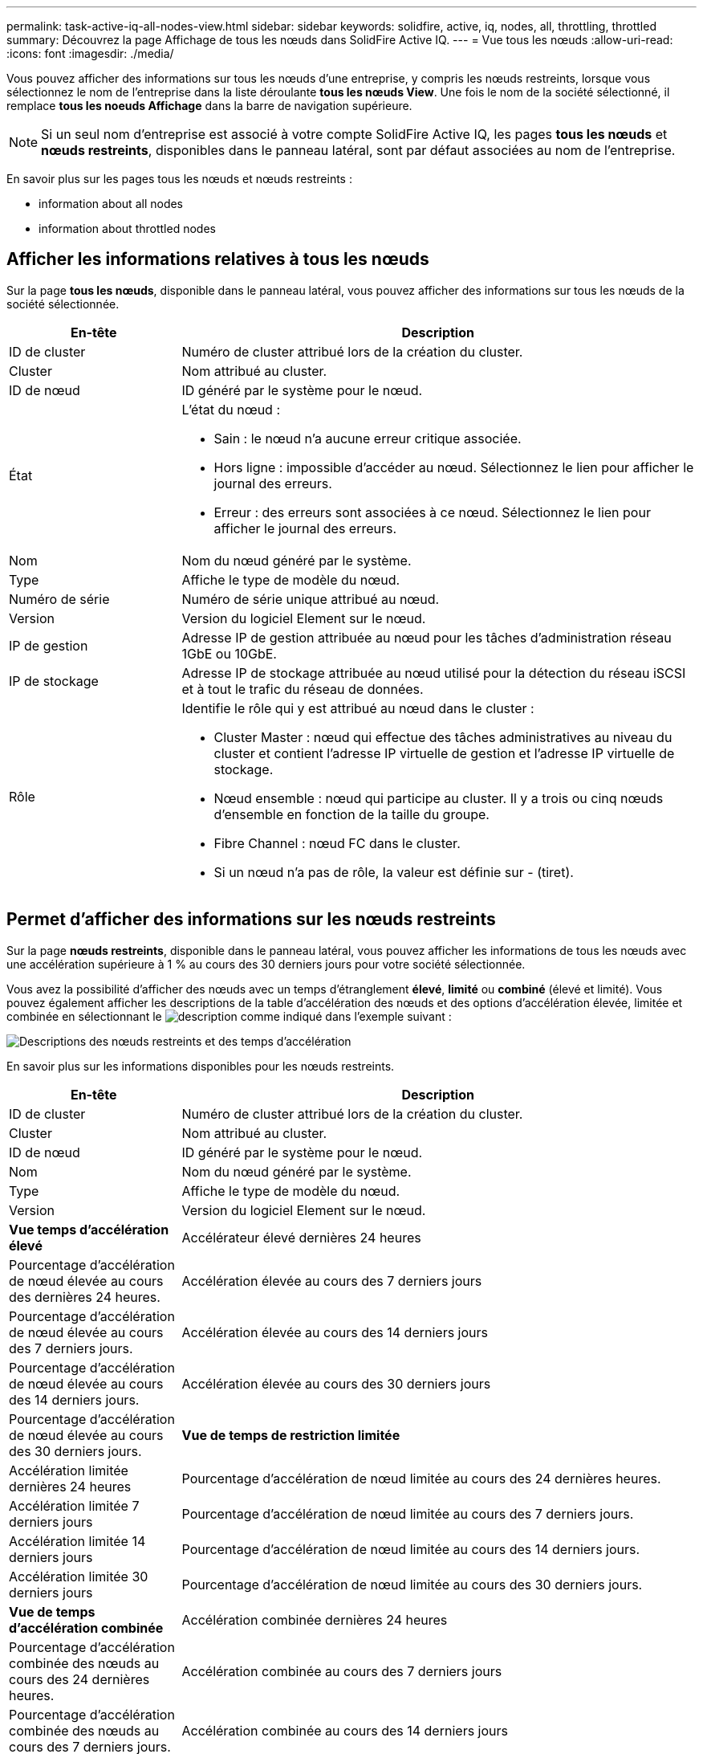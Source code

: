 ---
permalink: task-active-iq-all-nodes-view.html 
sidebar: sidebar 
keywords: solidfire, active, iq, nodes, all, throttling, throttled 
summary: Découvrez la page Affichage de tous les nœuds dans SolidFire Active IQ. 
---
= Vue tous les nœuds
:allow-uri-read: 
:icons: font
:imagesdir: ./media/


[role="lead"]
Vous pouvez afficher des informations sur tous les nœuds d'une entreprise, y compris les nœuds restreints, lorsque vous sélectionnez le nom de l'entreprise dans la liste déroulante *tous les nœuds View*. Une fois le nom de la société sélectionné, il remplace *tous les noeuds Affichage* dans la barre de navigation supérieure.


NOTE: Si un seul nom d'entreprise est associé à votre compte SolidFire Active IQ, les pages *tous les nœuds* et *nœuds restreints*, disponibles dans le panneau latéral, sont par défaut associées au nom de l'entreprise.

En savoir plus sur les pages tous les nœuds et nœuds restreints :

*  information about all nodes
*  information about throttled nodes




== Afficher les informations relatives à tous les nœuds

Sur la page *tous les nœuds*, disponible dans le panneau latéral, vous pouvez afficher des informations sur tous les nœuds de la société sélectionnée.

[cols="25,75"]
|===
| En-tête | Description 


| ID de cluster | Numéro de cluster attribué lors de la création du cluster. 


| Cluster | Nom attribué au cluster. 


| ID de nœud | ID généré par le système pour le nœud. 


| État  a| 
L'état du nœud :

* Sain : le nœud n'a aucune erreur critique associée.
* Hors ligne : impossible d'accéder au nœud. Sélectionnez le lien pour afficher le journal des erreurs.
* Erreur : des erreurs sont associées à ce nœud. Sélectionnez le lien pour afficher le journal des erreurs.




| Nom | Nom du nœud généré par le système. 


| Type | Affiche le type de modèle du nœud. 


| Numéro de série | Numéro de série unique attribué au nœud. 


| Version | Version du logiciel Element sur le nœud. 


| IP de gestion | Adresse IP de gestion attribuée au nœud pour les tâches d'administration réseau 1GbE ou 10GbE. 


| IP de stockage | Adresse IP de stockage attribuée au nœud utilisé pour la détection du réseau iSCSI et à tout le trafic du réseau de données. 


| Rôle  a| 
Identifie le rôle qui y est attribué au nœud dans le cluster :

* Cluster Master : nœud qui effectue des tâches administratives au niveau du cluster et contient l'adresse IP virtuelle de gestion et l'adresse IP virtuelle de stockage.
* Nœud ensemble : nœud qui participe au cluster. Il y a trois ou cinq nœuds d'ensemble en fonction de la taille du groupe.
* Fibre Channel : nœud FC dans le cluster.
* Si un nœud n'a pas de rôle, la valeur est définie sur - (tiret).


|===


== Permet d'afficher des informations sur les nœuds restreints

Sur la page *nœuds restreints*, disponible dans le panneau latéral, vous pouvez afficher les informations de tous les nœuds avec une accélération supérieure à 1 % au cours des 30 derniers jours pour votre société sélectionnée.

Vous avez la possibilité d'afficher des nœuds avec un temps d'étranglement *élevé*, *limité* ou *combiné* (élevé et limité). Vous pouvez également afficher les descriptions de la table d'accélération des nœuds et des options d'accélération élevée, limitée et combinée en sélectionnant le image:description.PNG["description"] comme indiqué dans l'exemple suivant :

image:throttled_nodes.PNG["Descriptions des nœuds restreints et des temps d'accélération"]

En savoir plus sur les informations disponibles pour les nœuds restreints.

[cols="25,75"]
|===
| En-tête | Description 


| ID de cluster | Numéro de cluster attribué lors de la création du cluster. 


| Cluster | Nom attribué au cluster. 


| ID de nœud | ID généré par le système pour le nœud. 


| Nom | Nom du nœud généré par le système. 


| Type | Affiche le type de modèle du nœud. 


| Version | Version du logiciel Element sur le nœud. 


 a| 
*Vue temps d'accélération élevé*



| Accélérateur élevé dernières 24 heures | Pourcentage d'accélération de nœud élevée au cours des dernières 24 heures. 


| Accélération élevée au cours des 7 derniers jours | Pourcentage d'accélération de nœud élevée au cours des 7 derniers jours. 


| Accélération élevée au cours des 14 derniers jours | Pourcentage d'accélération de nœud élevée au cours des 14 derniers jours. 


| Accélération élevée au cours des 30 derniers jours | Pourcentage d'accélération de nœud élevée au cours des 30 derniers jours. 


 a| 
*Vue de temps de restriction limitée*



| Accélération limitée dernières 24 heures | Pourcentage d'accélération de nœud limitée au cours des 24 dernières heures. 


| Accélération limitée 7 derniers jours | Pourcentage d'accélération de nœud limitée au cours des 7 derniers jours. 


| Accélération limitée 14 derniers jours | Pourcentage d'accélération de nœud limitée au cours des 14 derniers jours. 


| Accélération limitée 30 derniers jours | Pourcentage d'accélération de nœud limitée au cours des 30 derniers jours. 


 a| 
*Vue de temps d'accélération combinée*



| Accélération combinée dernières 24 heures | Pourcentage d'accélération combinée des nœuds au cours des 24 dernières heures. 


| Accélération combinée au cours des 7 derniers jours | Pourcentage d'accélération combinée des nœuds au cours des 7 derniers jours. 


| Accélération combinée au cours des 14 derniers jours | Pourcentage d'accélération combinée des nœuds au cours des 14 derniers jours. 


| Accélération combinée au cours des 30 derniers jours | Pourcentage d'accélération combinée des nœuds au cours des 30 derniers jours. 


| Débit moyen au cours des 30 dernières minutes | Somme des débits moyens exécutés au cours des 30 dernières minutes sur tous les volumes qui ont ce nœud comme étant leur primaire. 


| IOPS moyennes au cours des 30 dernières minutes | Somme du nombre moyen d'IOPS exécutées au cours des 30 dernières minutes sur tous les volumes sur lesquels ce nœud est leur stockage primaire. 


| Latence moyenne (µs) les 30 dernières minutes | Temps moyen en microsecondes, mesuré au cours des 30 dernières minutes, pour terminer les opérations de lecture et d'écriture sur tous les volumes qui ont ce nœud comme principal. Pour signaler cette mesure basée sur des volumes actifs, seules des valeurs de latence autres que zéro sont utilisées. 
|===


== Trouvez plus d'informations

https://www.netapp.com/support-and-training/documentation/["Documentation produit NetApp"^]
